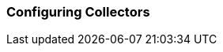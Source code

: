 // Allow GitHub image rendering
:imagesdir: ../../images

[[ga-collector-configuration]]
=== Configuring Collectors